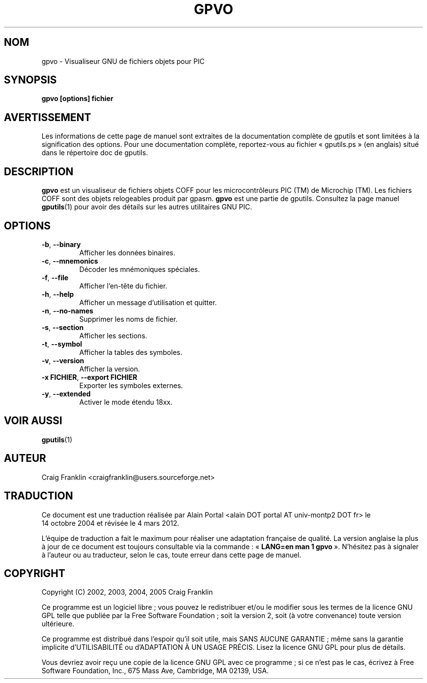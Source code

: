 .TH GPVO 1 "4 mars 2012" "gputils-1.2.0" "Manuel de l'utilisateur Linux"
.SH NOM
gpvo \- Visualiseur GNU de fichiers objets pour PIC
.SH SYNOPSIS
.B gpvo [options] fichier
.SH AVERTISSEMENT
Les informations de cette page de manuel sont extraites de la documentation 
complète de gputils et sont limitées à la signification des options. Pour une 
documentation complète, reportez-vous au fichier «\ gputils.ps\ » (en anglais) 
situé dans le répertoire doc de gputils.
.SH DESCRIPTION
.B gpvo
est un visualiseur de fichiers objets COFF pour les microcontrôleurs PIC (TM)
de Microchip (TM). Les fichiers COFF sont des objets relogeables produit par
gpasm.
.B gpvo
est une partie de gputils. Consultez la page manuel
.BR gputils (1)
pour avoir des détails sur les autres utilitaires GNU PIC.
.SH OPTIONS
.TP
.BR \-b ", "\-\-binary
Afficher les données binaires.
.TP
.BR \-c ", "\-\-mnemonics
Décoder les mnémoniques spéciales.
.TP
.BR \-f ", "\-\-file
Afficher l'en-tête du fichier.
.TP
.BR \-h ", "\-\-help
Afficher un message d'utilisation et quitter.
.TP
.BR \-n ", "\-\-no\-names
Supprimer les noms de fichier.
.TP
.BR \-s ", "\-\-section
Afficher les sections.
.TP
.BR \-t ", "\-\-symbol
Afficher la tables des symboles.
.TP
.BR \-v ", "\-\-version
Afficher la version.
.TP
.BR "\-x FICHIER" , " \-\-export FICHIER
Exporter les symboles externes.
.TP
.BR \-y ", "\-\-extended
Activer le mode étendu 18xx.
.SH VOIR AUSSI
.BR gputils (1)
.SH AUTEUR
Craig Franklin <craigfranklin@users.sourceforge.net>
.SH TRADUCTION
.PP
Ce document est une traduction réalisée par Alain Portal
<alain DOT portal AT univ-montp2 DOT fr> le 14\ octobre\ 2004
et révisée le 4\ mars\ 2012.
.PP
L'équipe de traduction a fait le maximum pour réaliser une adaptation
française de qualité. La version anglaise la plus à jour de ce document est
toujours consultable via la commande\ : «\ \fBLANG=en\ man\ 1\ gpvo\fR\ ».
N'hésitez pas à signaler à l'auteur ou au traducteur, selon le cas, toute
erreur dans cette page de manuel.
.SH COPYRIGHT
Copyright (C) 2002, 2003, 2004, 2005 Craig Franklin

Ce programme est un logiciel libre\ ; vous pouvez le redistribuer et/ou le
modifier sous les termes de la licence GNU GPL telle que publiée par la Free
Software Foundation\ ; soit la version 2, soit (à votre convenance) toute
version ultérieure.

Ce programme est distribué dans l'espoir qu'il soit utile, mais
SANS AUCUNE GARANTIE\ ; même sans la garantie implicite d'UTILISABILITÉ
ou d'ADAPTATION À UN USAGE PRÉCIS. Lisez la licence GNU GPL pour plus
de détails.

Vous devriez avoir reçu une copie de la licence GNU GPL avec ce programme\ ;
si ce n'est pas le cas, écrivez à Free Software Foundation, Inc., 675 Mass Ave,
Cambridge, MA 02139, USA.
